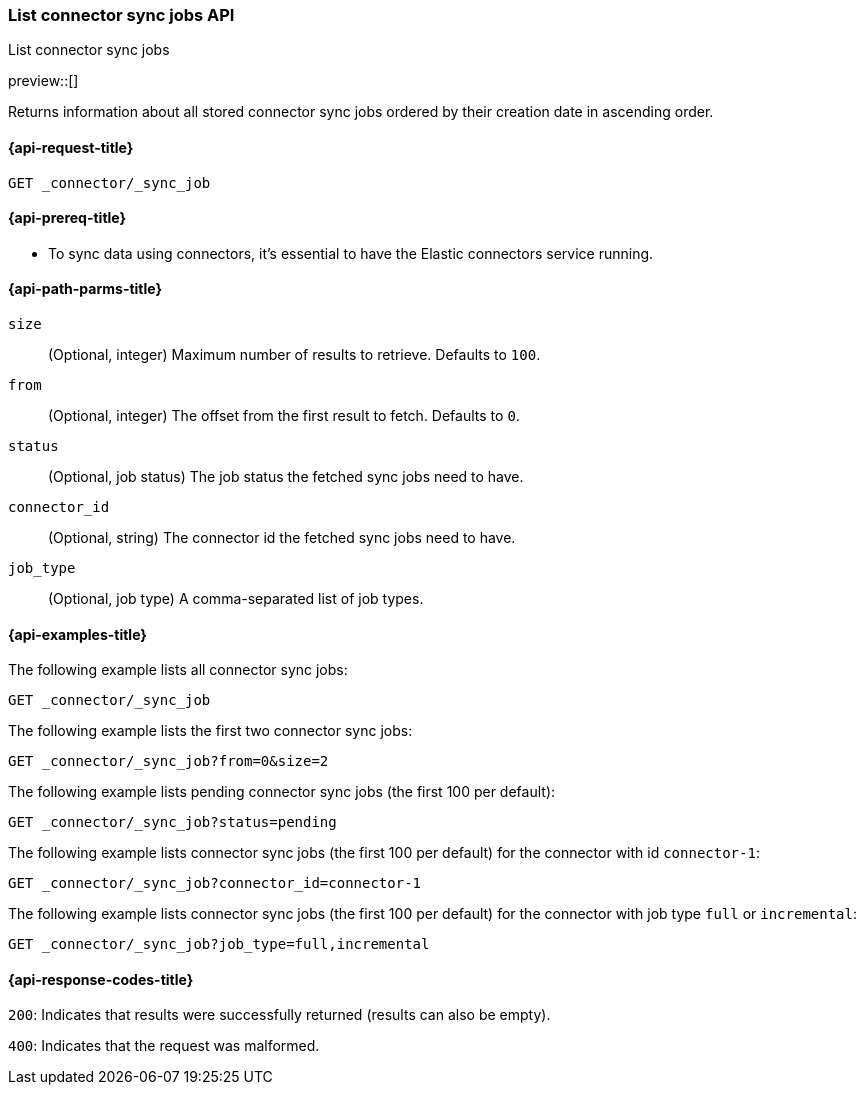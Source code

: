 [role="xpack"]
[[list-connector-sync-jobs-api]]
=== List connector sync jobs API
++++
<titleabbrev>List connector sync jobs</titleabbrev>
++++

preview::[]

Returns information about all stored connector sync jobs ordered by their creation date in ascending order.


[[list-connector-sync-jobs-api-request]]
==== {api-request-title}

`GET _connector/_sync_job`

[[list-connector-sync-jobs-api-prereq]]
==== {api-prereq-title}

* To sync data using connectors, it's essential to have the Elastic connectors service running.

[[list-connector-sync-jobs-api-path-params]]
==== {api-path-parms-title}

`size`::
(Optional, integer) Maximum number of results to retrieve. Defaults to `100`.

`from`::
(Optional, integer) The offset from the first result to fetch. Defaults to `0`.

`status`::
(Optional, job status) The job status the fetched sync jobs need to have.

`connector_id`::
(Optional, string) The connector id the fetched sync jobs need to have.

`job_type`::
(Optional, job type) A comma-separated list of job types.

[[list-connector-sync-jobs-api-example]]
==== {api-examples-title}

The following example lists all connector sync jobs:


[source,console]
----
GET _connector/_sync_job
----
// TEST[skip:there's no way to clean up after this code snippet, as we don't know the ids of sync jobs ahead of time]

The following example lists the first two connector sync jobs:

[source,console]
----
GET _connector/_sync_job?from=0&size=2
----
// TEST[skip:there's no way to clean up after this code snippet, as we don't know the ids of sync jobs ahead of time]

The following example lists pending connector sync jobs (the first 100 per default):
[source,console]
----
GET _connector/_sync_job?status=pending
----
// TEST[skip:there's no way to clean up after this code snippet, as we don't know the ids of sync jobs ahead of time]

The following example lists connector sync jobs (the first 100 per default) for the connector with id `connector-1`:
[source,console]
----
GET _connector/_sync_job?connector_id=connector-1
----
// TEST[skip:there's no way to clean up after this code snippet, as we don't know the ids of sync jobs ahead of time]

The following example lists connector sync jobs (the first 100 per default) for the connector with job type `full` or `incremental`:
[source,console]
----
GET _connector/_sync_job?job_type=full,incremental
----
// TEST[skip:there's no way to clean up after this code snippet, as we don't know the ids of sync jobs ahead of time]

[[list-connector-sync-jobs-api-response-codes]]
==== {api-response-codes-title}

`200`:
Indicates that results were successfully returned (results can also be empty).

`400`:
Indicates that the request was malformed.
